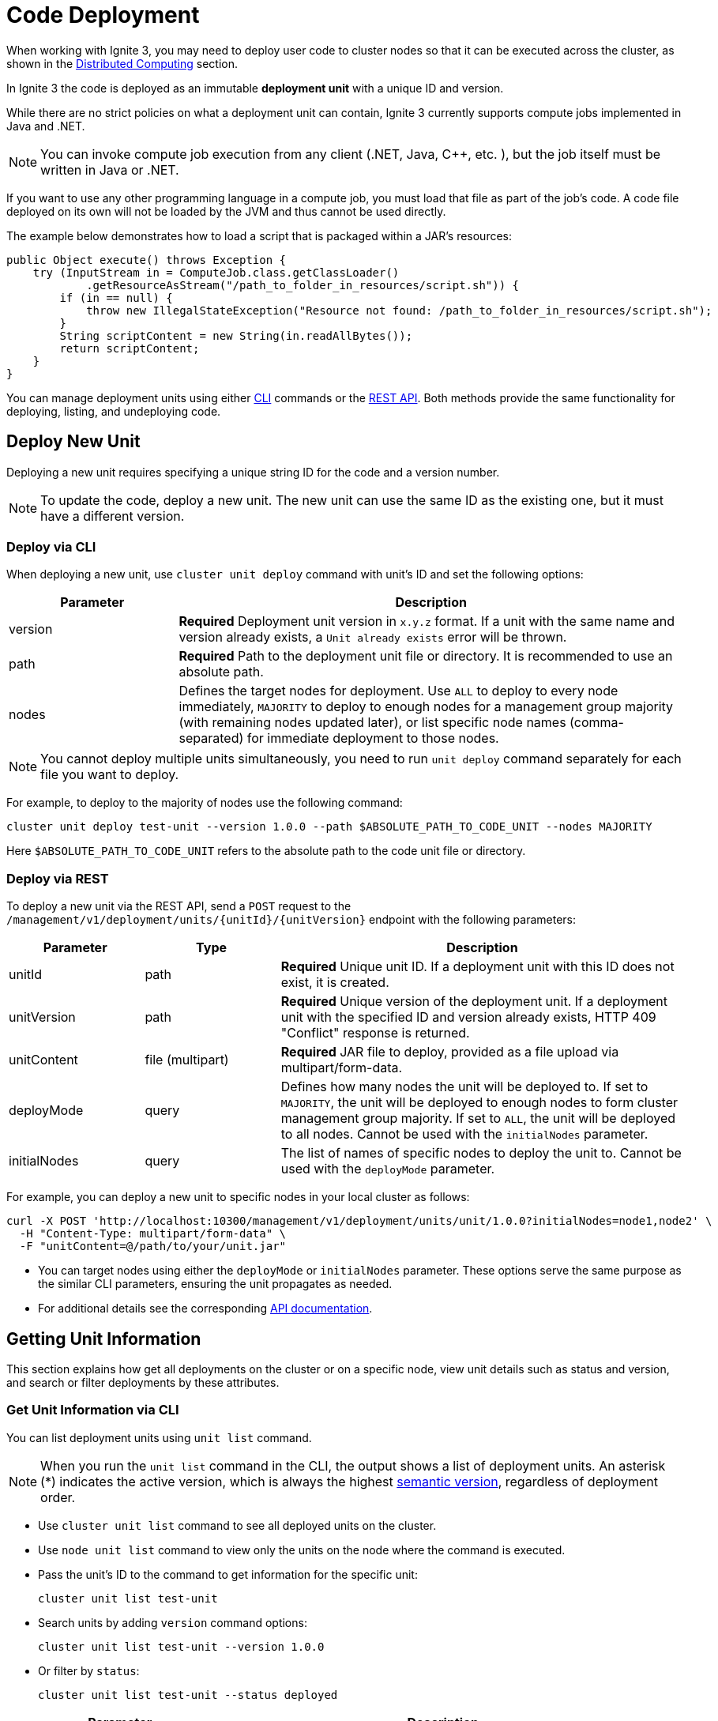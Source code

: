 // Licensed to the Apache Software Foundation (ASF) under one or more
// contributor license agreements.  See the NOTICE file distributed with
// this work for additional information regarding copyright ownership.
// The ASF licenses this file to You under the Apache License, Version 2.0
// (the "License"); you may not use this file except in compliance with
// the License.  You may obtain a copy of the License at
//
// http://www.apache.org/licenses/LICENSE-2.0
//
// Unless required by applicable law or agreed to in writing, software
// distributed under the License is distributed on an "AS IS" BASIS,
// WITHOUT WARRANTIES OR CONDITIONS OF ANY KIND, either express or implied.
// See the License for the specific language governing permissions and
// limitations under the License.
= Code Deployment

When working with Ignite 3, you may need to deploy user code to cluster nodes so that it can be executed across the cluster, as shown in the link:developers-guide/compute/compute[Distributed Computing] section.

In Ignite 3 the code is deployed as an immutable *deployment unit* with a unique ID and version.

While there are no strict policies on what a deployment unit can contain, Ignite 3 currently supports compute jobs implemented in Java and .NET.

NOTE: You can invoke compute job execution from any client (.NET, Java, C++, etc. ), but the job itself must be written in Java or .NET.

If you want to use any other programming language in a compute job, you must load that file as part of the job's code. A code file deployed on its own will not be loaded by the JVM and thus cannot be used directly.

The example below demonstrates how to load a script that is packaged within a JAR's resources:

[source, java]
----
public Object execute() throws Exception {
    try (InputStream in = ComputeJob.class.getClassLoader()
            .getResourceAsStream("/path_to_folder_in_resources/script.sh")) {
        if (in == null) {
            throw new IllegalStateException("Resource not found: /path_to_folder_in_resources/script.sh");
        }
        String scriptContent = new String(in.readAllBytes());
        return scriptContent;
    }
}
----

You can manage deployment units using either link:ignite-cli-tool[CLI] commands or the link:https://www.gridgain.com/sdk/gridgain9/latest/openapi.html#tag/deployment[REST API]. Both methods provide the same functionality for deploying, listing, and undeploying code.

== Deploy New Unit

Deploying a new unit requires specifying a unique string ID for the code and a version number.

NOTE: To update the code, deploy a new unit. The new unit can use the same ID as the existing one, but it must have a different version.


=== Deploy via CLI

When deploying a new unit, use `cluster unit deploy` command with unit's ID and set the following options:

[width="100%",cols="1,3",opts="header"]
|===

|Parameter |Description

|version|*Required* Deployment unit version in `x.y.z` format. If a unit with the same name and version already exists, a `Unit already exists` error will be thrown.
|path|*Required* Path to the deployment unit file or directory. It is recommended to use an absolute path.
|nodes|Defines the target nodes for deployment. Use `ALL` to deploy to every node immediately, `MAJORITY` to deploy to enough nodes for a management group majority (with remaining nodes updated later), or list specific node names (comma-separated) for immediate deployment to those nodes.

|===

NOTE: You cannot deploy multiple units simultaneously, you need to run `unit deploy` command separately for each file you want to deploy.

For example, to deploy to the majority of nodes use the following command:
[source, bash]
----
cluster unit deploy test-unit --version 1.0.0 --path $ABSOLUTE_PATH_TO_CODE_UNIT --nodes MAJORITY
----

Here `$ABSOLUTE_PATH_TO_CODE_UNIT` refers to the absolute path to the code unit file or directory.

=== Deploy via REST

To deploy a new unit via the REST API, send a `POST` request to the `/management/v1/deployment/units/{unitId}/{unitVersion}` endpoint with the following parameters:

[width="100%",cols="1,1,3",opts="header"]
|===

|Parameter |Type |Description

|unitId|path|*Required* Unique unit ID. If a deployment unit with this ID does not exist, it is created.
|unitVersion|path|*Required* Unique version of the deployment unit. If a deployment unit with the specified ID and version already exists, HTTP 409 "Conflict" response is returned.
|unitContent|file (multipart)|*Required* JAR file to deploy, provided as a file upload via multipart/form-data.
|deployMode|query|Defines how many nodes the unit will be deployed to. If set to `MAJORITY`, the unit will be deployed to enough nodes to form cluster management group majority. If set to `ALL`, the unit will be deployed to all nodes. Cannot be used with the `initialNodes` parameter.
|initialNodes|query|The list of names of specific nodes to deploy the unit to. Cannot be used with the `deployMode` parameter.

|===

For example, you can deploy a new unit to specific nodes in your local cluster as follows:

[source, bash]
----
curl -X POST 'http://localhost:10300/management/v1/deployment/units/unit/1.0.0?initialNodes=node1,node2' \
  -H "Content-Type: multipart/form-data" \
  -F "unitContent=@/path/to/your/unit.jar"
----

- You can target nodes using either the `deployMode` or `initialNodes` parameter. These options serve the same purpose as the similar CLI parameters, ensuring the unit propagates as needed.

- For additional details see the corresponding link:https://www.gridgain.com/sdk/gridgain9/latest/openapi.html#tag/deployment[API documentation].

== Getting Unit Information

This section explains how get all deployments on the cluster or on a specific node, view unit details such as status and version, and search or filter deployments by these attributes.

=== Get Unit Information via CLI

You can list deployment units using `unit list` command.

NOTE: When you run the `unit list` command in the CLI, the output shows a list of deployment units. An asterisk (*) indicates the active version, which is always the highest link:https://semver.org/[semantic version], regardless of deployment order.

- Use `cluster unit list` command to see all deployed units on the cluster.

- Use `node unit list` command to view only the units on the node where the command is executed.

- Pass the unit's ID to the command to get information for the specific unit:
+
[source, bash]
----
cluster unit list test-unit
----
+
- Search units by adding `version` command options:
+
[source, bash]
----
cluster unit list test-unit --version 1.0.0
----
+
- Or filter by `status`:
+
[source, bash]
----
cluster unit list test-unit --status deployed
----
+
[width="100%",cols="1,3a",opts="header"]
|===

|Parameter|Description

|statuses|Filter units by status.

- `UPLOADING` - the unit is being deployed to the cluster
- `DEPLOYED` - the unit is deployed to the cluster and can be used
- `OBSOLETE` - the command to remove unit has been received, but it is still used in some jobs
- `REMOVING` - the unit is being removed

If not specified, deployment units in all statuses will be returned.
|===


=== Get Unit Information via REST

You can also retrieve deployment unit details via `GET` requests.

- To get information for a specific unit on a node or across the cluster, use `/management/v1/deployment/node/units/{unitId}` and `/management/v1/deployment/cluster/units/{unitId}` respectively.
+
[source, bash]
----
curl -X GET 'http://localhost:10300/management/v1/deployment/cluster/units/test-unit/1.0.0'
----
+
- To list all deployment units for the node or across the cluster, use `/management/v1/deployment/node/units` and `/management/v1/deployment/cluster/units` respectively.
+
[source, bash]
----
curl -X GET 'http://localhost:10300/management/v1/deployment/cluster/units/'
----
+
- You can further narrow down the search by looking up only deployments with specific versions or statuses.
+
[width="100%",cols="1,1,3a",opts="header"]
|===

|Parameter|Type|Description

|unitId|path|*Required* Unique unit ID of the deployment unit.
|version|query|Unique version of the deployment unit. If not specified, all versions of deployment unit will be returned.
|statuses|query|Statuses of the deployment units to return. Possible values:

- `UPLOADING` - the unit is being deployed to the cluster
- `DEPLOYED` - the unit is deployed to the cluster and can be used
- `OBSOLETE` - the command to remove unit has been received, but it is still used in some jobs
- `REMOVING` - the unit is being removed

If not specified, deployment units in all statuses will be returned.
|===


== Undeploying Unit

When you no longer need a deployment unit version, you can undeploy it from the cluster.

=== Undeploy via CLI

Use the `cluster unit undeploy` command. Provide unit ID and unit `version` to remove.

[source, bash]
----
cluster unit undeploy test-unit --version 1.0.0
----

- You cannot undeploy all units with the same ID at once, you must remove them by version.

- When you undeploy a unit that has multiple versions, the active code rolls back to the next most recent version, determined by the version number.


=== Undeploy via REST

To undeploy a unit from specific nodes, use a `DELETE` request to `/management/v1/deployment/units/{unitId}/{unitVersion}` endpoint.

For instance, to undeploy the same unit from nodes node1 and node2, use the following command:

[source, bash]
----
curl -X DELETE 'http://localhost:10300/management/v1/deployment/units/test-unit/1.0.0?nodes=node1,node2'
----

When the cluster receives the request, it will delete the specified deployment unit version on all nodes.
If the unit is used in a job, it will instead be moved to the `OBSOLETE` status and removed once it is no longer required.